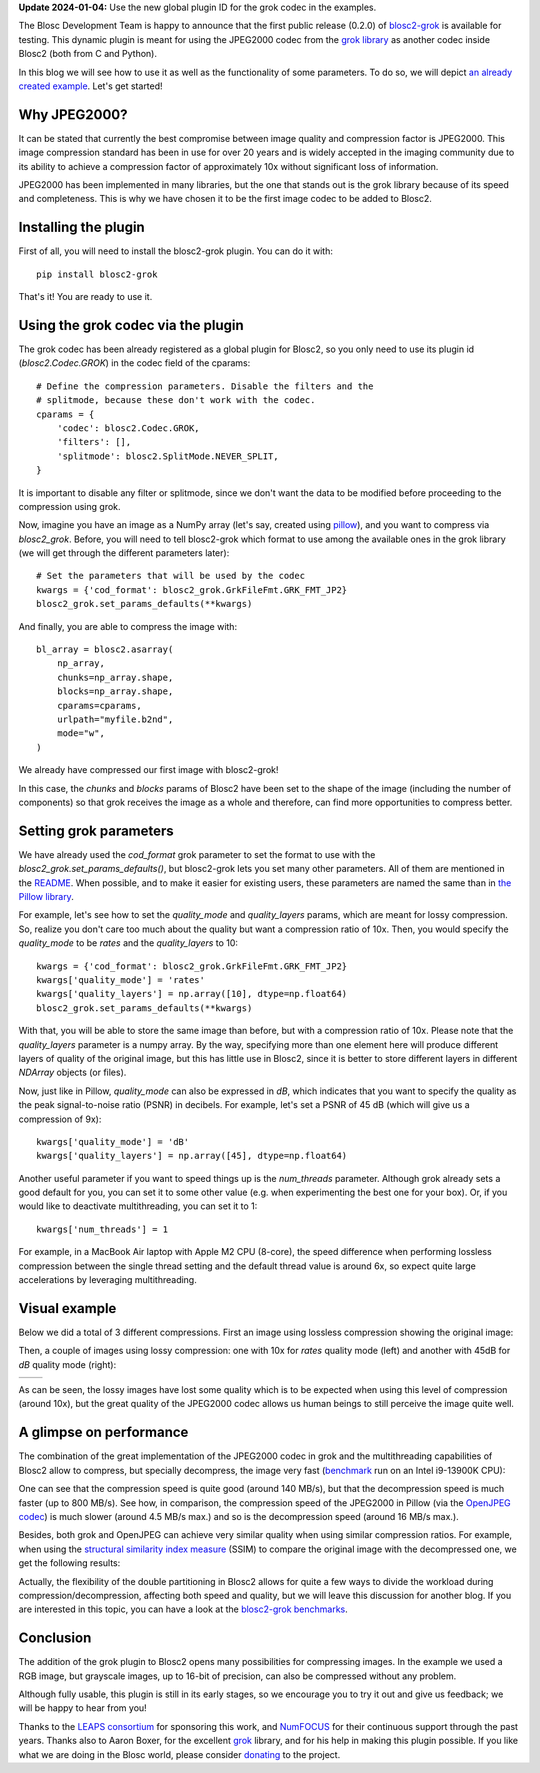.. title: New grok plugin for Blosc2
.. author: Marta Iborra, Francesc Alted
.. slug: blosc2-grok-release
.. date: 2023-12-22 12:32:20 UTC
.. tags: plugin, grok, JPEG2000, Blosc2
.. category: blog
.. link:
.. description:
.. type: text


**Update 2024-01-04:** Use the new global plugin ID for the grok codec in the examples.

The Blosc Development Team is happy to announce that the first public release (0.2.0) of `blosc2-grok <https://github.com/Blosc/blosc2_grok>`_ is available for testing. This dynamic plugin is meant for using the JPEG2000 codec from the `grok library <https://github.com/GrokImageCompression/grok>`_ as another codec inside Blosc2 (both from C and Python).

In this blog we will see how to use it as well as the functionality of some parameters. To do so, we will depict `an already created example <https://github.com/Blosc/blosc2_grok/blob/main/examples/params.py>`_. Let's get started!

Why JPEG2000?
-------------

It can be stated that currently the best compromise between image quality and compression factor is JPEG2000. This image compression standard has been in use for over 20 years and is widely accepted in the imaging community due to its ability to achieve a compression factor of approximately 10x without significant loss of information.

JPEG2000 has been implemented in many libraries, but the one that stands out is the grok library because of its speed and completeness. This is why we have chosen it to be the first image codec to be added to Blosc2.

Installing the plugin
---------------------

First of all, you will need to install the blosc2-grok plugin. You can do it with::

    pip install blosc2-grok

That's it! You are ready to use it.

Using the grok codec via the plugin
-----------------------------------

The grok codec has been already registered as a global plugin for Blosc2, so you only need to use its plugin id (`blosc2.Codec.GROK`) in the codec field of the cparams::

    # Define the compression parameters. Disable the filters and the
    # splitmode, because these don't work with the codec.
    cparams = {
        'codec': blosc2.Codec.GROK,
        'filters': [],
        'splitmode': blosc2.SplitMode.NEVER_SPLIT,
    }

It is important to disable any filter or splitmode, since we don't want the data to be modified before proceeding to the compression using grok.

Now, imagine you have an image as a NumPy array (let's say, created using `pillow <https://pillow.readthedocs.io/en/stable/>`_), and you want to compress via `blosc2_grok`. Before, you will need to tell blosc2-grok which format to use among the available ones in the grok library (we will get through the different parameters later)::

    # Set the parameters that will be used by the codec
    kwargs = {'cod_format': blosc2_grok.GrkFileFmt.GRK_FMT_JP2}
    blosc2_grok.set_params_defaults(**kwargs)

And finally, you are able to compress the image with::

    bl_array = blosc2.asarray(
        np_array,
        chunks=np_array.shape,
        blocks=np_array.shape,
        cparams=cparams,
        urlpath="myfile.b2nd",
        mode="w",
    )

We already have compressed our first image with blosc2-grok!

In this case, the `chunks` and `blocks` params of Blosc2 have been set to the shape of the image (including the number of components) so that grok receives the image as a whole and therefore, can find more opportunities to compress better.

Setting grok parameters
-----------------------

We have already used the `cod_format` grok parameter to set the format to use with the `blosc2_grok.set_params_defaults()`, but blosc2-grok lets you set many other parameters. All of them are mentioned in the `README <https://github.com/Blosc/blosc2_grok#parameters-for-compression>`_. When possible, and to make it easier for existing users, these parameters are named the same than in `the Pillow library <https://pillow.readthedocs.io/en/stable/handbook/image-file-formats.html#jpeg-2000-saving>`_.

For example, let's see how to set the `quality_mode` and `quality_layers` params, which are meant for lossy compression. So, realize you don't care too much about the quality but want a compression ratio of 10x. Then, you would specify the `quality_mode` to be `rates` and the `quality_layers` to 10::

    kwargs = {'cod_format': blosc2_grok.GrkFileFmt.GRK_FMT_JP2}
    kwargs['quality_mode'] = 'rates'
    kwargs['quality_layers'] = np.array([10], dtype=np.float64)
    blosc2_grok.set_params_defaults(**kwargs)

With that, you will be able to store the same image than before, but with a compression ratio of 10x.  Please note that the `quality_layers` parameter is a numpy array. By the way, specifying more than one element here will produce different layers of quality of the original image, but this has little use in Blosc2, since it is better to store different layers in different `NDArray` objects (or files).

Now, just like in Pillow, `quality_mode` can also be expressed in `dB`, which indicates that you want to specify the quality as the peak signal-to-noise ratio (PSNR) in decibels. For example, let's set a PSNR of 45 dB (which will give us a compression of 9x)::

    kwargs['quality_mode'] = 'dB'
    kwargs['quality_layers'] = np.array([45], dtype=np.float64)

Another useful parameter if you want to speed things up is the `num_threads` parameter. Although grok already sets a good default for you, you can set it to some other value (e.g. when experimenting the best one for your box). Or, if you would like to deactivate multithreading, you can set it to 1::

    kwargs['num_threads'] = 1

For example, in a MacBook Air laptop with Apple M2 CPU (8-core), the speed difference when performing lossless compression between the single thread setting and the default thread value is around 6x, so expect quite large accelerations by leveraging multithreading.

Visual example
--------------

Below we did a total of 3 different compressions.  First an image using lossless compression showing the original image:

.. image:: /images/blosc2-grok-release/kodim23.png
  :width: 50%
  :alt: Lossless compression

Then, a couple of images using lossy compression: one with 10x for `rates` quality mode (left) and another with 45dB for `dB` quality mode (right):

.. |rates| image:: /images/blosc2-grok-release/kodim23rates.png
  :width: 45%
  :alt: Compression with quality mode rates

.. |dB| image:: /images/blosc2-grok-release/kodim23dB.png
  :width: 45%
  :alt: Compression with quality mode dB

+----------+-------+
| |rates|  | |dB|  |
+----------+-------+

As can be seen, the lossy images have lost some quality which is to be expected when using this level of compression (around 10x), but the great quality of the JPEG2000 codec allows us human beings to still perceive the image quite well.

A glimpse on performance
------------------------

The combination of the great implementation of the JPEG2000 codec in grok and the multithreading capabilities of Blosc2 allow to compress, but specially decompress, the image very fast (`benchmark <https://github.com/Blosc/blosc2_grok/blob/main/bench/encode-chunking-i13900K.ipynb>`_ run on an Intel i9-13900K CPU):

.. image:: /images/blosc2-grok-release/comp-speed-mt.png
  :width: 45%
  :alt: Compression speed using multithreading

.. image:: /images/blosc2-grok-release/decomp-speed-mt.png
  :width: 45%
  :alt: Decompression speed using multithreading

One can see that the compression speed is quite good (around 140 MB/s), but that the decompression speed is much faster (up to 800 MB/s).  See how, in comparison, the compression speed of the JPEG2000 in Pillow (via the  `OpenJPEG codec <https://github.com/uclouvain/openjpeg>`_) is much slower (around 4.5 MB/s max.) and so is the decompression speed (around 16 MB/s max.).

Besides, both grok and OpenJPEG can achieve very similar quality when using similar compression ratios. For example, when using the `structural similarity index measure <https://en.wikipedia.org/wiki/Structural_similarity>`_ (SSIM) to compare the original image with the decompressed one, we get the following results:

.. image:: /images/blosc2-grok-release/blosc2-grok-quality.png
  :width: 50%
  :alt: Compression speed using multithreading

Actually, the flexibility of the double partitioning in Blosc2 allows for quite a few ways to divide the workload during compression/decompression, affecting both speed and quality, but we will leave this discussion for another blog.  If you are interested in this topic, you can have a look at the `blosc2-grok benchmarks <https://github.com/Blosc/blosc2_grok/tree/main/bench>`_.

Conclusion
----------

The addition of the grok plugin to Blosc2 opens many possibilities for compressing images. In the example we used a RGB image, but grayscale images, up to 16-bit of precision, can also be compressed without any problem.

Although fully usable, this plugin is still in its early stages, so we encourage you to try it out and give us feedback; we will be happy to hear from you!

Thanks to the `LEAPS consortium <https://www.leaps-innov.eu>`_ for sponsoring this work, and `NumFOCUS <https://numfocus.org>`_ for their continuous support through the past years. Thanks also to Aaron Boxer, for the excellent `grok <https://github.com/GrokImageCompression/grok>`_ library, and for his help in making this plugin possible.  If you like what we are doing in the Blosc world, please consider `donating <https://numfocus.org/donate-to-blosc>`_ to the project.
